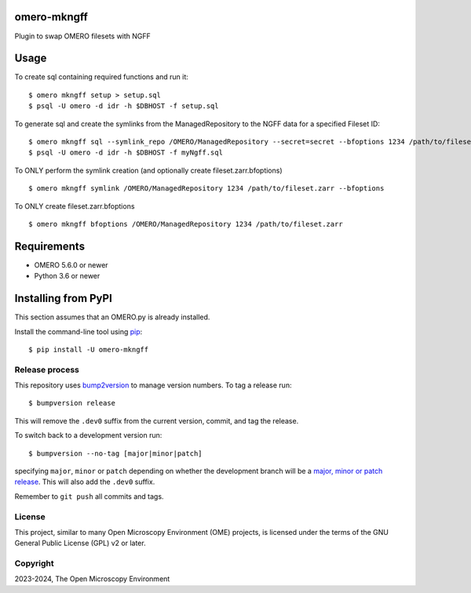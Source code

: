 .. image:: https://github.com/IDR/omero-mkngff/workflows/OMERO/badge.svg
    :target: https://github.com/IDR/omero-mkngff
.. image:: https://badge.fury.io/py/omero-mkngff.svg
    :target: https://badge.fury.io/py/omero-mkngff

omero-mkngff
============

Plugin to swap OMERO filesets with NGFF


Usage
=====

To create sql containing required functions and run it:

::

    $ omero mkngff setup > setup.sql
    $ psql -U omero -d idr -h $DBHOST -f setup.sql

To generate sql and create the symlinks from the ManagedRepository to the NGFF data for a
specified Fileset ID:

::

    $ omero mkngff sql --symlink_repo /OMERO/ManagedRepository --secret=secret --bfoptions 1234 /path/to/fileset.zarr > myNgff.sql
    $ psql -U omero -d idr -h $DBHOST -f myNgff.sql

To ONLY perform the symlink creation (and optionally create fileset.zarr.bfoptions)

::

    $ omero mkngff symlink /OMERO/ManagedRepository 1234 /path/to/fileset.zarr --bfoptions


To ONLY create fileset.zarr.bfoptions

::

    $ omero mkngff bfoptions /OMERO/ManagedRepository 1234 /path/to/fileset.zarr

Requirements
============

* OMERO 5.6.0 or newer
* Python 3.6 or newer


Installing from PyPI
====================

This section assumes that an OMERO.py is already installed.

Install the command-line tool using `pip <https://pip.pypa.io/en/stable/>`_:

::

    $ pip install -U omero-mkngff

Release process
---------------

This repository uses `bump2version <https://pypi.org/project/bump2version/>`_ to manage version numbers.
To tag a release run::

    $ bumpversion release

This will remove the ``.dev0`` suffix from the current version, commit, and tag the release.

To switch back to a development version run::

    $ bumpversion --no-tag [major|minor|patch]

specifying ``major``, ``minor`` or ``patch`` depending on whether the development branch will be a `major, minor or patch release <https://semver.org/>`_. This will also add the ``.dev0`` suffix.

Remember to ``git push`` all commits and tags.

License
-------

This project, similar to many Open Microscopy Environment (OME) projects, is
licensed under the terms of the GNU General Public License (GPL) v2 or later.

Copyright
---------

2023-2024, The Open Microscopy Environment
